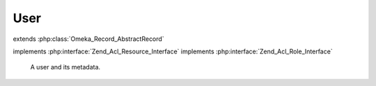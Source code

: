 ----
User
----

.. php:class:: User

extends :php:class:`Omeka_Record_AbstractRecord`

implements :php:interface:`Zend_Acl_Resource_Interface`
implements :php:interface:`Zend_Acl_Role_Interface`

    A user and its metadata.

    .. php:const:: USERNAME_MIN_LENGTH

        Minimum username length.

    .. php:const:: USERNAME_MAX_LENGTH

        Maximum username length.

    .. php:const:: PASSWORD_MIN_LENGTH

        Minimum password length.

    .. php:const:: INVALID_EMAIL_ERROR_MSG

        Error message for an invalid email address.

    .. php:const:: CLAIMED_EMAIL_ERROR_MSG

        Error message for an already-taken email address.

    .. php:attr:: username

        string

        This User's username.

    .. php:attr:: password

        string

        The hashed password.

        This field should never contain the plain-text password.  Always use
        setPassword() to change the user password.

    .. php:attr:: salt

        string

        The salt for the hashed password.

    .. php:attr:: active

        int

        Whether this user is active and can log in.

    .. php:attr:: role

        string

        This user's role.

    .. php:attr:: name

        string

        This user's full or display name.

    .. php:attr:: email

        string

        This user's email address.

    .. php:method:: beforeSave($args)

        Before-save hook.

        Check the current user's privileges to change user roles before saving.

        :param $args:

    .. php:method:: filterPostData($post)

        Filter form POST input.

        Transform usernames to lowercase alphanumeric.

        :type $post: array
        :param $post:
        :returns: array Cleaned POST data.

    .. php:method:: setPostData($post)

        Set data from POST to the record.

        Removes the 'password' and 'salt' entries, if passed.

        :param $post:

    .. php:method:: _validate()

        Validate this User.

    .. php:method:: upgradeHashedPassword($username, $password)

        Upgrade the hashed password.

        Does nothing if the user/password is incorrect, or if same has been
        upgraded already.

        :type $username: string
        :param $username:
        :type $password: string
        :param $password:
        :returns: boolean False if incorrect username/password given, otherwise true when password can be or has been upgraded.

    .. php:method:: getRoleId()

        Get this User's role.

        Required by Zend_Acl_Role_Interface.

        :returns: string

    .. php:method:: getResourceId()

        Get the Resource ID for the User model.

        Required by Zend_Acl_Resource_Interface.

        :returns: string

    .. php:method:: generateSalt()

        Generate a simple 16 character salt for the user.

    .. php:method:: setPassword($password)

        Set a new password for the user.

        Always use this method to set a password, do not directly set the password
        or salt properties.

        :type $password: string
        :param $password: Plain-text password.

    .. php:method:: hashPassword($password)

        SHA-1 hash the given password with the current salt.

        :type $password: string
        :param $password: Plain-text password.
        :returns: string Salted and hashed password.
